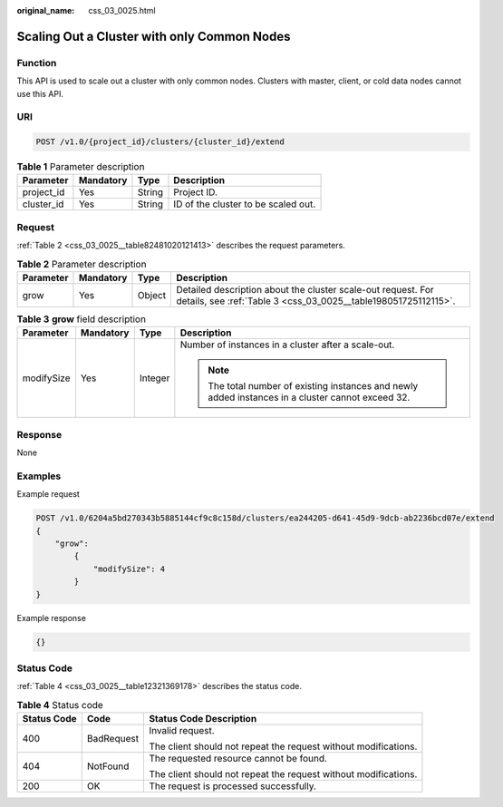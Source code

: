 :original_name: css_03_0025.html

.. _css_03_0025:

Scaling Out a Cluster with only Common Nodes
============================================

Function
--------

This API is used to scale out a cluster with only common nodes. Clusters with master, client, or cold data nodes cannot use this API.

URI
---

.. code-block:: text

   POST /v1.0/{project_id}/clusters/{cluster_id}/extend

.. table:: **Table 1** Parameter description

   ========== ========= ====== ===================================
   Parameter  Mandatory Type   Description
   ========== ========= ====== ===================================
   project_id Yes       String Project ID.
   cluster_id Yes       String ID of the cluster to be scaled out.
   ========== ========= ====== ===================================

Request
-------

:ref:`Table 2 <css_03_0025__table82481020121413>` describes the request parameters.

.. _css_03_0025__table82481020121413:

.. table:: **Table 2** Parameter description

   +-----------+-----------+--------+--------------------------------------------------------------------------------------------------------------------------------+
   | Parameter | Mandatory | Type   | Description                                                                                                                    |
   +===========+===========+========+================================================================================================================================+
   | grow      | Yes       | Object | Detailed description about the cluster scale-out request. For details, see :ref:`Table 3 <css_03_0025__table198051725112115>`. |
   +-----------+-----------+--------+--------------------------------------------------------------------------------------------------------------------------------+

.. _css_03_0025__table198051725112115:

.. table:: **Table 3** **grow** field description

   +-----------------+-----------------+-----------------+----------------------------------------------------------------------------------------------------+
   | Parameter       | Mandatory       | Type            | Description                                                                                        |
   +=================+=================+=================+====================================================================================================+
   | modifySize      | Yes             | Integer         | Number of instances in a cluster after a scale-out.                                                |
   |                 |                 |                 |                                                                                                    |
   |                 |                 |                 | .. note::                                                                                          |
   |                 |                 |                 |                                                                                                    |
   |                 |                 |                 |    The total number of existing instances and newly added instances in a cluster cannot exceed 32. |
   +-----------------+-----------------+-----------------+----------------------------------------------------------------------------------------------------+

Response
--------

None

Examples
--------

Example request

.. code-block:: text

   POST /v1.0/6204a5bd270343b5885144cf9c8c158d/clusters/ea244205-d641-45d9-9dcb-ab2236bcd07e/extend
   {
       "grow":
           {
               "modifySize": 4
           }
   }

Example response

.. code-block::

   {}

Status Code
-----------

:ref:`Table 4 <css_03_0025__table12321369178>` describes the status code.

.. _css_03_0025__table12321369178:

.. table:: **Table 4** Status code

   +-----------------------+-----------------------+-----------------------------------------------------------------+
   | Status Code           | Code                  | Status Code Description                                         |
   +=======================+=======================+=================================================================+
   | 400                   | BadRequest            | Invalid request.                                                |
   |                       |                       |                                                                 |
   |                       |                       | The client should not repeat the request without modifications. |
   +-----------------------+-----------------------+-----------------------------------------------------------------+
   | 404                   | NotFound              | The requested resource cannot be found.                         |
   |                       |                       |                                                                 |
   |                       |                       | The client should not repeat the request without modifications. |
   +-----------------------+-----------------------+-----------------------------------------------------------------+
   | 200                   | OK                    | The request is processed successfully.                          |
   +-----------------------+-----------------------+-----------------------------------------------------------------+
